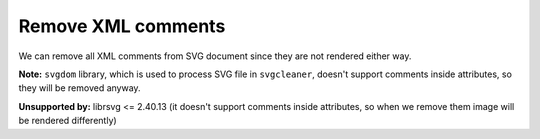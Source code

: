 Remove XML comments
-------------------

We can remove all XML comments from SVG document since they are not rendered either way.

**Note:** ``svgdom`` library, which is used to process SVG file in ``svgcleaner``,
doesn't support comments inside attributes, so they will be removed anyway.

**Unsupported by:** librsvg <= 2.40.13 (it doesn't support comments inside attributes, so when we
remove them image will be rendered differently)

.. GEN_TABLE
.. BEFORE
.. <!-- Comment -->
.. <svg>
..   <!-- Comment -->
..   <circle style="/* comment */stroke:black"
..           fill="green" cx="50" cy="50" r="45"/>
.. </svg>
.. AFTER
.. <svg>
..   <circle style="stroke:black" fill="green"
..           cx="50" cy="50" r="45"/>
.. </svg>
.. END
